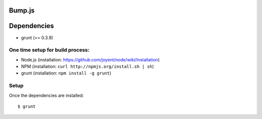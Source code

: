 Bump.js
=======

Dependencies
============
* grunt (>= 0.3.9)

One time setup for build process:
---------------------------------

* Node.js (installation: https://github.com/joyent/node/wiki/Installation)
* NPM (installation: ``curl http://npmjs.org/install.sh | sh``)
* grunt (installation: ``npm install -g grunt``)

Setup
-----

Once the dependencies are installed::

	$ grunt
